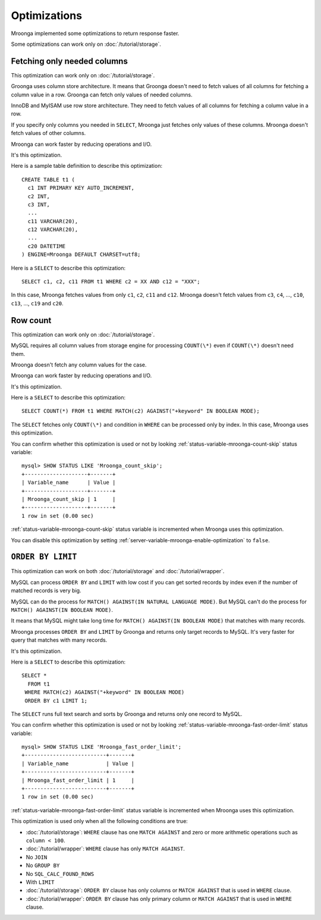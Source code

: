 .. highlightlang:: none

Optimizations
=============

Mroonga implemented some optimizations to return response faster.

Some optimizations can work only on :doc:`/tutorial/storage`.

.. _optimization-fetching-only-needed-columns:

Fetching only needed columns
----------------------------

This optimization can work only on :doc:`/tutorial/storage`.

Groonga uses column store architecture. It means that Groonga doesn't
need to fetch values of all columns for fetching a column value in a
row. Groonga can fetch only values of needed columns.

InnoDB and MyISAM use row store architecture. They need to fetch
values of all columns for fetching a column value in a row.

If you specify only columns you needed in ``SELECT``, Mroonga just
fetches only values of these columns. Mroonga doesn't fetch values of
other columns.

Mroonga can work faster by reducing operations and I/O.

It's this optimization.

Here is a sample table definition to describe this optimization::

  CREATE TABLE t1 (
    c1 INT PRIMARY KEY AUTO_INCREMENT,
    c2 INT,
    c3 INT,
    ...
    c11 VARCHAR(20),
    c12 VARCHAR(20),
    ...
    c20 DATETIME
  ) ENGINE=Mroonga DEFAULT CHARSET=utf8;

Here is a ``SELECT`` to describe this optimization::

  SELECT c1, c2, c11 FROM t1 WHERE c2 = XX AND c12 = "XXX";

In this case, Mroonga fetches values from only ``c1``, ``c2``, ``c11``
and ``c12``. Mroonga doesn't fetch values from ``c3``, ``c4``, ...,
``c10``, ``c13``, ..., ``c19`` and ``c20``.

.. _optimization-raw-count:

Row count
---------

This optimization can work only on :doc:`/tutorial/storage`.

MySQL requires all column values from storage engine for processing
``COUNT(\*)`` even if ``COUNT(\*)`` doesn't need them.

Mroonga doesn't fetch any column values for the case.

Mroonga can work faster by reducing operations and I/O.

It's this optimization.

Here is a ``SELECT`` to describe this optimization::

  SELECT COUNT(*) FROM t1 WHERE MATCH(c2) AGAINST("+keyword" IN BOOLEAN MODE);

The ``SELECT`` fetches only ``COUNT(\*)`` and condition in ``WHERE``
can be processed only by index. In this case, Mroonga uses this
optimization.

You can confirm whether this optimization is used or not by looking
:ref:`status-variable-mroonga-count-skip` status variable::

  mysql> SHOW STATUS LIKE 'Mroonga_count_skip';
  +--------------------+-------+
  | Variable_name      | Value |
  +--------------------+-------+
  | Mroonga_count_skip | 1     |
  +--------------------+-------+
  1 row in set (0.00 sec)

:ref:`status-variable-mroonga-count-skip` status variable is
incremented when Mroonga uses this optimization.

You can disable this optimization by setting
:ref:`server-variable-mroonga-enable-optimization` to ``false``.

.. _optimization-order-by-limit:

``ORDER BY LIMIT``
------------------

This optimization can work on both :doc:`/tutorial/storage` and
:doc:`/tutorial/wrapper`.

MySQL can process ``ORDER BY`` and ``LIMIT`` with low cost if you can
get sorted records by index even if the number of matched records is
very big.

MySQL can do the process for ``MATCH() AGAINST(IN NATURAL LANGUAGE
MODE)``. But MySQL can't do the process for ``MATCH() AGAINST(IN
BOOLEAN MODE)``.

It means that MySQL might take long time for ``MATCH() AGAINST(IN
BOOLEAN MODE)`` that matches with many records.

Mroonga processes ``ORDER BY`` and ``LIMIT`` by Groonga and returns
only target records to MySQL. It's very faster for query that matches with
many records.

It's this optimization.

Here is a ``SELECT`` to describe this optimization::

  SELECT *
    FROM t1
   WHERE MATCH(c2) AGAINST("+keyword" IN BOOLEAN MODE)
   ORDER BY c1 LIMIT 1;

The ``SELECT`` runs full text search and sorts by Groonga and returns
only one record to MySQL.

You can confirm whether this optimization is used or not by looking
:ref:`status-variable-mroonga-fast-order-limit` status variable::

  mysql> SHOW STATUS LIKE 'Mroonga_fast_order_limit';
  +--------------------------+-------+
  | Variable_name            | Value |
  +--------------------------+-------+
  | Mroonga_fast_order_limit | 1     |
  +--------------------------+-------+
  1 row in set (0.00 sec)

:ref:`status-variable-mroonga-fast-order-limit` status variable is
incremented when Mroonga uses this optimization.

This optimization is used only when all the following conditions are
true:

* :doc:`/tutorial/storage`: ``WHERE`` clause has one ``MATCH AGAINST``
  and zero or more arithmetic operations such as ``column < 100``.
* :doc:`/tutorial/wrapper`: ``WHERE`` clause has only ``MATCH AGAINST``.
* No ``JOIN``
* No ``GROUP BY``
* No ``SQL_CALC_FOUND_ROWS``
* With ``LIMIT``
* :doc:`/tutorial/storage`: ``ORDER BY`` clause has only columns or
  ``MATCH AGAINST`` that is used in ``WHERE`` clause.
* :doc:`/tutorial/wrapper`: ``ORDER BY`` clause has only primary
  column or ``MATCH AGAINST`` that is used in ``WHERE`` clause.
